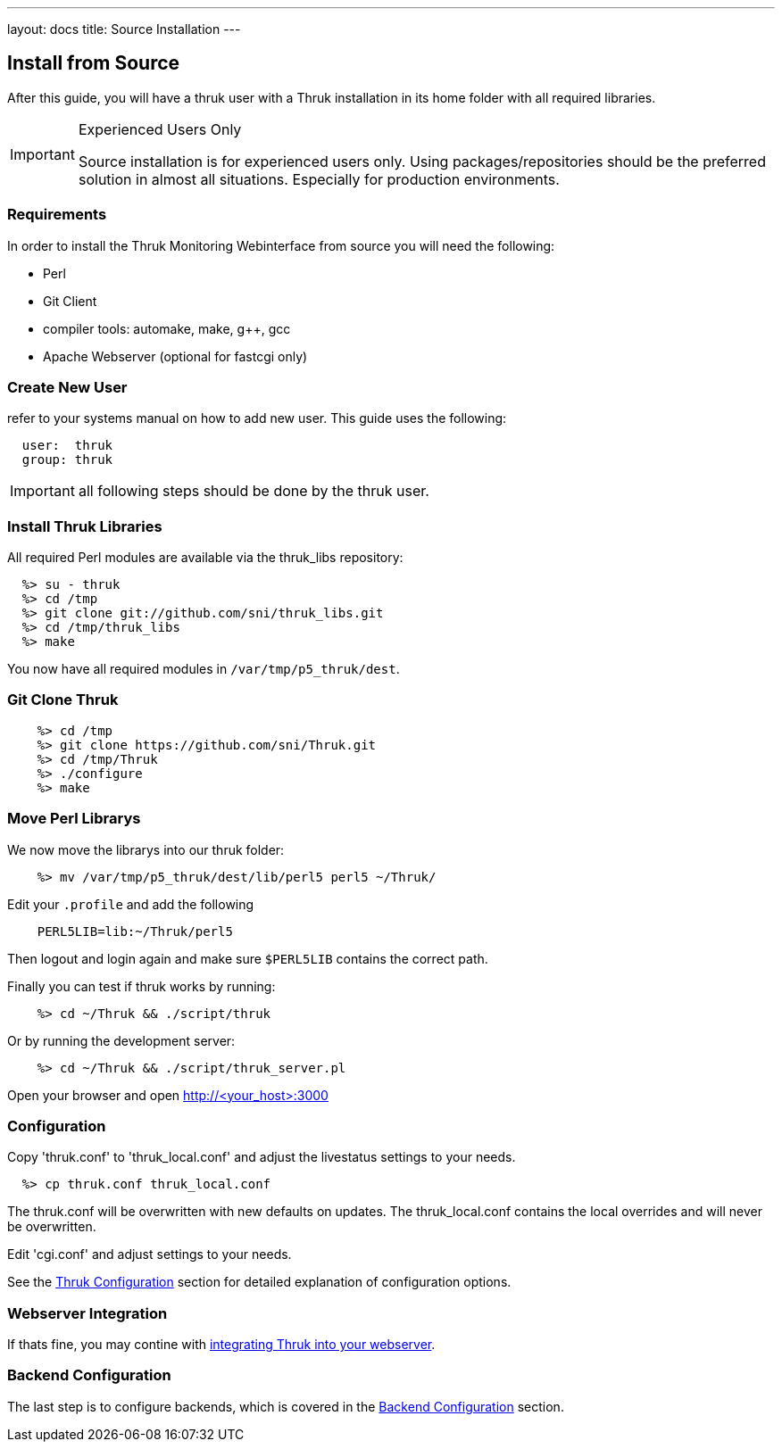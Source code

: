 ---
layout: docs
title: Source Installation
---


== Install from Source

After this guide, you will have a thruk user with a Thruk installation in its
home folder with all required libraries.

[IMPORTANT]
.Experienced Users Only
=======
Source installation is for experienced users only. Using
packages/repositories should be the preferred solution in almost all
situations. Especially for production environments.
=======


=== Requirements

In order to install the Thruk Monitoring Webinterface from source you
will need the following:

- Perl
- Git Client
- compiler tools: automake, make, g++, gcc
- Apache Webserver (optional for fastcgi only)


=== Create New User
refer to your systems manual on how to add new user.
This guide uses the following:

-------
  user:  thruk
  group: thruk
-------

IMPORTANT: all following steps should be done by the thruk user.

=== Install Thruk Libraries

All required Perl modules are available via the thruk_libs repository:

-------
  %> su - thruk
  %> cd /tmp
  %> git clone git://github.com/sni/thruk_libs.git
  %> cd /tmp/thruk_libs
  %> make
-------

You now have all required modules in `/var/tmp/p5_thruk/dest`.


=== Git Clone Thruk

-------
    %> cd /tmp
    %> git clone https://github.com/sni/Thruk.git
    %> cd /tmp/Thruk
    %> ./configure
    %> make
-------


=== Move Perl Librarys

We now move the librarys into our thruk folder:

-------
    %> mv /var/tmp/p5_thruk/dest/lib/perl5 perl5 ~/Thruk/
-------

Edit your `.profile` and add the following

-------
    PERL5LIB=lib:~/Thruk/perl5
-------

Then logout and login again and make sure `$PERL5LIB` contains
the correct path.

Finally you can test if thruk works by running:

-------
    %> cd ~/Thruk && ./script/thruk
-------

Or by running the development server:

-------
    %> cd ~/Thruk && ./script/thruk_server.pl
-------

Open your browser and open http://<your_host>:3000


=== Configuration

Copy 'thruk.conf' to 'thruk_local.conf' and adjust the livestatus settings to your needs.
-------
  %> cp thruk.conf thruk_local.conf
-------
The thruk.conf will be overwritten with new defaults on updates. The
thruk_local.conf contains the local overrides and will never be
overwritten.


Edit 'cgi.conf' and adjust settings to your needs.

See the link:configuration.html[Thruk Configuration] section for detailed explanation of configuration options.


=== Webserver Integration

If thats fine, you may contine with link:install.html#apache-configuration[integrating Thruk into your webserver].


=== Backend Configuration

The last step is to configure backends, which is covered in the link:install.html#backend-configuration[Backend Configuration] section.